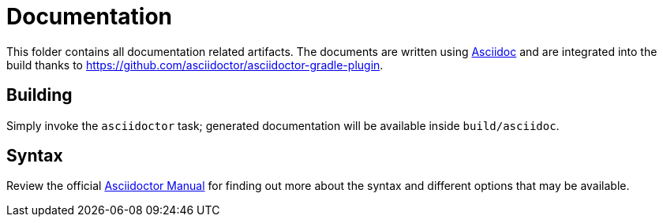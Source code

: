 = Documentation

This folder contains all documentation related artifacts. The documents are
written using link:http://asciidoctor.org[Asciidoc] and are integrated into
the build thanks to link:https://github.com/asciidoctor/asciidoctor-gradle-plugin[].

== Building

Simply invoke the `asciidoctor` task; generated documentation will be available
inside `build/asciidoc`.

== Syntax

Review the official link:http://asciidoctor.org/docs/user-manual/[Asciidoctor Manual]
for finding out more about the syntax and different options that may be available.

